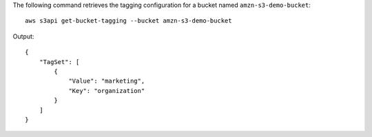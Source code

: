 The following command retrieves the tagging configuration for a bucket named ``amzn-s3-demo-bucket``::

  aws s3api get-bucket-tagging --bucket amzn-s3-demo-bucket

Output::

  {
      "TagSet": [
          {
              "Value": "marketing",
              "Key": "organization"
          }
      ]
  }
